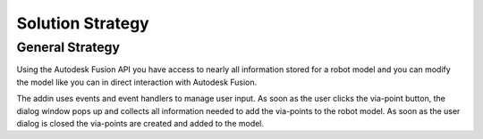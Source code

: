 .. _solution_strategy:

Solution Strategy
=================

General Strategy
----------------

Using the Autodesk Fusion API you have access to nearly all information stored for a robot model and you can modify the model like you can in direct interaction with Autodesk Fusion.

The addin uses events and event handlers to manage user input. As soon as the user clicks the via-point button, the dialog window pops up and collects all information needed to add the via-points to the robot model. As soon as the user dialog is closed the via-points are created and added to the model.